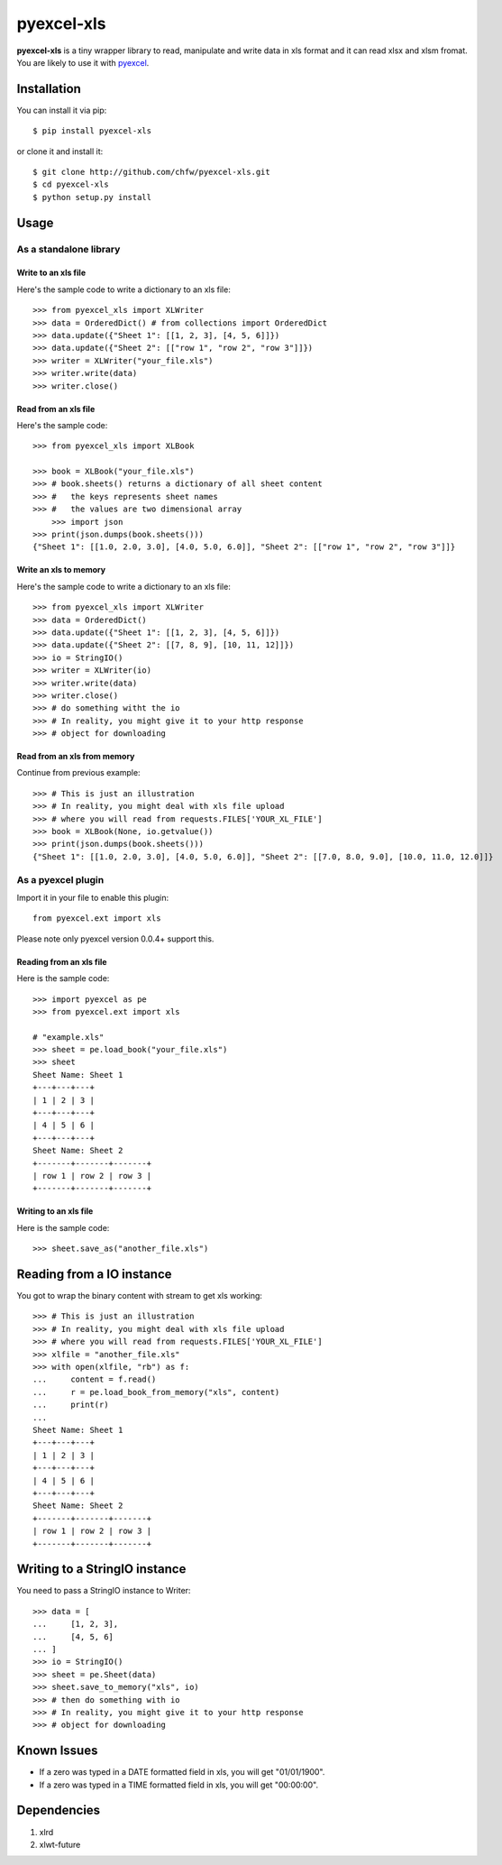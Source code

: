 ===========
pyexcel-xls
===========

.. image:: https://api.travis-ci.org/chfw/pyexcel-xls.png
    :target: http://travis-ci.org/chfw/pyexcel-xls

.. image:: https://coveralls.io/repos/chfw/pyexcel-xls/badge.png?branch=master 
    :target: https://coveralls.io/r/chfw/pyexcel-xls?branch=master 

.. image:: https://pypip.in/version/pyexcel/badge.png
    :target: https://pypi.python.org/pypi/pyexcel

.. image:: https://pypip.in/d/pyexcel-xls/badge.png
    :target: https://pypi.python.org/pypi/pyexcel-xls

.. image:: https://pypip.in/py_versions/pyexcel-xls/badge.png
    :target: https://pypi.python.org/pypi/pyexcel-xls

.. image:: https://pypip.in/implementation/pyexcel-xls/badge.png
    :target: https://pypi.python.org/pypi/pyexcel-xls

.. image:: http://img.shields.io/gittip/chfw.svg
    :target: https://gratipay.com/chfw/

**pyexcel-xls** is a tiny wrapper library to read, manipulate and write data in xls format and it can read xlsx and xlsm fromat. You are likely to use it with `pyexcel <https://github.com/chfw/pyexcel>`_. 

Installation
============

You can install it via pip::

    $ pip install pyexcel-xls


or clone it and install it::

    $ git clone http://github.com/chfw/pyexcel-xls.git
    $ cd pyexcel-xls
    $ python setup.py install

Usage
=====

As a standalone library
------------------------

Write to an xls file
*********************

.. testcode::
   :hide:

    >>> import sys
    >>> if sys.version_info[0] < 3:
    ...     from StringIO import StringIO
    ... else:
    ...     from io import BytesIO as StringIO
    >>> from pyexcel.ext.xls import OrderedDict


Here's the sample code to write a dictionary to an xls file::

    >>> from pyexcel_xls import XLWriter
    >>> data = OrderedDict() # from collections import OrderedDict
    >>> data.update({"Sheet 1": [[1, 2, 3], [4, 5, 6]]})
    >>> data.update({"Sheet 2": [["row 1", "row 2", "row 3"]]})
    >>> writer = XLWriter("your_file.xls")
    >>> writer.write(data)
    >>> writer.close()

Read from an xls file
**********************

Here's the sample code::

    >>> from pyexcel_xls import XLBook

    >>> book = XLBook("your_file.xls")
    >>> # book.sheets() returns a dictionary of all sheet content
    >>> #   the keys represents sheet names
    >>> #   the values are two dimensional array
	>>> import json
    >>> print(json.dumps(book.sheets()))
    {"Sheet 1": [[1.0, 2.0, 3.0], [4.0, 5.0, 6.0]], "Sheet 2": [["row 1", "row 2", "row 3"]]}

Write an xls to memory
**********************

Here's the sample code to write a dictionary to an xls file::

    >>> from pyexcel_xls import XLWriter
    >>> data = OrderedDict()
    >>> data.update({"Sheet 1": [[1, 2, 3], [4, 5, 6]]})
    >>> data.update({"Sheet 2": [[7, 8, 9], [10, 11, 12]]})
    >>> io = StringIO()
    >>> writer = XLWriter(io)
    >>> writer.write(data)
    >>> writer.close()
    >>> # do something witht the io
    >>> # In reality, you might give it to your http response
    >>> # object for downloading

    
Read from an xls from memory
*****************************

Continue from previous example::

    >>> # This is just an illustration
    >>> # In reality, you might deal with xls file upload
    >>> # where you will read from requests.FILES['YOUR_XL_FILE']
    >>> book = XLBook(None, io.getvalue())
    >>> print(json.dumps(book.sheets()))
    {"Sheet 1": [[1.0, 2.0, 3.0], [4.0, 5.0, 6.0]], "Sheet 2": [[7.0, 8.0, 9.0], [10.0, 11.0, 12.0]]}


As a pyexcel plugin
--------------------

Import it in your file to enable this plugin::

    from pyexcel.ext import xls

Please note only pyexcel version 0.0.4+ support this.

Reading from an xls file
************************

Here is the sample code::

    >>> import pyexcel as pe
    >>> from pyexcel.ext import xls
    
    # "example.xls"
    >>> sheet = pe.load_book("your_file.xls")
    >>> sheet
    Sheet Name: Sheet 1
    +---+---+---+
    | 1 | 2 | 3 |
    +---+---+---+
    | 4 | 5 | 6 |
    +---+---+---+
    Sheet Name: Sheet 2
    +-------+-------+-------+
    | row 1 | row 2 | row 3 |
    +-------+-------+-------+

Writing to an xls file
**********************

Here is the sample code::

    >>> sheet.save_as("another_file.xls")

Reading from a IO instance
================================

You got to wrap the binary content with stream to get xls working::

    >>> # This is just an illustration
    >>> # In reality, you might deal with xls file upload
    >>> # where you will read from requests.FILES['YOUR_XL_FILE']
    >>> xlfile = "another_file.xls"
    >>> with open(xlfile, "rb") as f:
    ...     content = f.read()
    ...     r = pe.load_book_from_memory("xls", content)
    ...     print(r)
    ...
    Sheet Name: Sheet 1
    +---+---+---+
    | 1 | 2 | 3 |
    +---+---+---+
    | 4 | 5 | 6 |
    +---+---+---+
    Sheet Name: Sheet 2
    +-------+-------+-------+
    | row 1 | row 2 | row 3 |
    +-------+-------+-------+


Writing to a StringIO instance
================================

You need to pass a StringIO instance to Writer::

    >>> data = [
    ...     [1, 2, 3],
    ...     [4, 5, 6]
    ... ]
    >>> io = StringIO()
    >>> sheet = pe.Sheet(data)
    >>> sheet.save_to_memory("xls", io)
    >>> # then do something with io
    >>> # In reality, you might give it to your http response
    >>> # object for downloading


Known Issues
=============

* If a zero was typed in a DATE formatted field in xls, you will get "01/01/1900".
* If a zero was typed in a TIME formatted field in xls, you will get "00:00:00".

Dependencies
============

1. xlrd
2. xlwt-future


.. testcode::
   :hide:

   >>> import os
   >>> os.unlink("your_file.xls")
   >>> os.unlink("another_file.xls")
